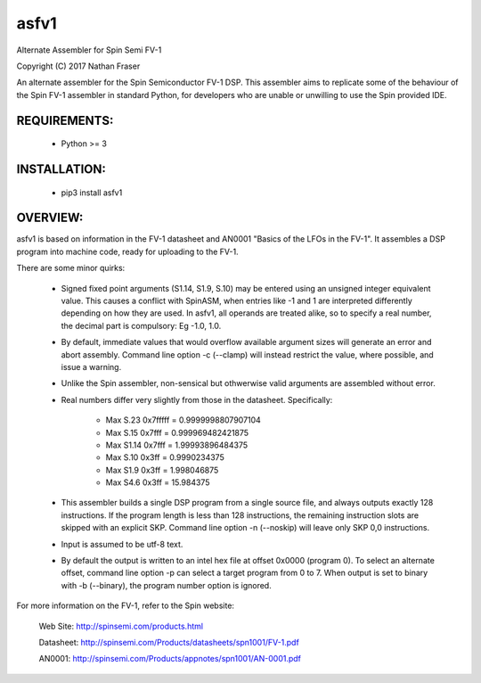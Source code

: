 asfv1
=====

Alternate Assembler for Spin Semi FV-1

Copyright (C) 2017 Nathan Fraser

An alternate assembler for the Spin Semiconductor FV-1 DSP.
This assembler aims to replicate some of the behaviour of
the Spin FV-1 assembler in standard Python, for developers
who are unable or unwilling to use the Spin provided IDE.

REQUIREMENTS:
-------------

  - Python >= 3

INSTALLATION:
-------------

  - pip3 install asfv1

OVERVIEW:
---------

asfv1 is based on information in the FV-1 datasheet and AN0001
"Basics of the LFOs in the FV-1". It assembles a DSP program
into machine code, ready for uploading to the FV-1.

There are some minor quirks:

 - Signed fixed point arguments (S1.14, S1.9, S.10) may be
   entered using an unsigned integer equivalent value. This 
   causes a conflict with SpinASM, when entries like -1 and 1
   are interpreted differently depending on how they are used.
   In asfv1, all operands are treated alike, so to specify
   a real number, the decimal part is compulsory: Eg -1.0, 1.0.

 - By default, immediate values that would overflow available
   argument sizes will generate an error and abort assembly.
   Command line option -c (--clamp) will instead restrict the
   value, where possible, and issue a warning.

 - Unlike the Spin assembler, non-sensical but othwerwise valid
   arguments are assembled without error.

 - Real numbers differ very slightly from those in the
   datasheet. Specifically:

        - Max S.23 0x7fffff = 0.9999998807907104

        - Max S.15   0x7fff = 0.999969482421875

        - Max S1.14  0x7fff = 1.99993896484375

        - Max S.10    0x3ff = 0.9990234375

        - Max S1.9    0x3ff = 1.998046875

        - Max S4.6    0x3ff = 15.984375

 - This assembler builds a single DSP program from a single
   source file, and always outputs exactly 128 instructions.
   If the program length is less than 128 instructions, the
   remaining instruction slots are skipped with an explicit
   SKP. Command line option -n (--noskip) will leave only
   SKP 0,0 instructions.

 - Input is assumed to be utf-8 text.

 - By default the output is written to an intel hex file at
   offset 0x0000 (program 0). To select an alternate offset, 
   command line option -p can select a target program from 0 to 7.
   When output is set to binary with -b (--binary), the program
   number option is ignored.

For more information on the FV-1, refer to the Spin website:

 Web Site: http://spinsemi.com/products.html

 Datasheet: http://spinsemi.com/Products/datasheets/spn1001/FV-1.pdf

 AN0001: http://spinsemi.com/Products/appnotes/spn1001/AN-0001.pdf


